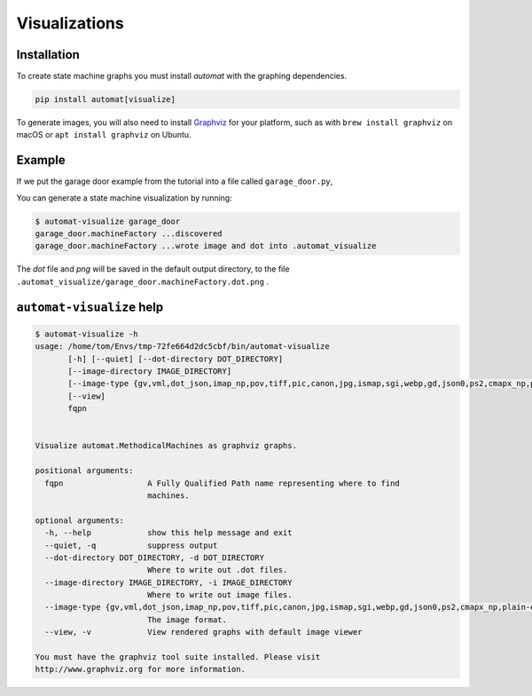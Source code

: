 ================
 Visualizations
================


Installation
============

To create state machine graphs you must install `automat` with the graphing dependencies.


.. code-block:: bash

    pip install automat[visualize]

To generate images, you will also need to install `Graphviz
<https://graphviz.org>`_ for your platform, such as with ``brew install
graphviz`` on macOS or ``apt install graphviz`` on Ubuntu.


Example
=======

If we put the garage door example from the tutorial into a file called ``garage_door.py``,

You can generate a state machine visualization by running:

.. code-block:: bash

    $ automat-visualize garage_door
    garage_door.machineFactory ...discovered
    garage_door.machineFactory ...wrote image and dot into .automat_visualize

The `dot` file and `png` will be saved in the default output directory, to the
file ``.automat_visualize/garage_door.machineFactory.dot.png`` .


.. image:: _static/garage_door.machineFactory.dot.png
   :alt: garage door state machine


``automat-visualize`` help
==========================

.. code-block:: bash

    $ automat-visualize -h
    usage: /home/tom/Envs/tmp-72fe664d2dc5cbf/bin/automat-visualize
           [-h] [--quiet] [--dot-directory DOT_DIRECTORY]
           [--image-directory IMAGE_DIRECTORY]
           [--image-type {gv,vml,dot_json,imap_np,pov,tiff,pic,canon,jpg,ismap,sgi,webp,gd,json0,ps2,cmapx_np,plain-ext,wbmp,xdot_json,ps,cgimage,ico,gtk,pct,gif,json,fig,xlib,xdot1.2,tif,tk,xdot1.4,svgz,gd2,jpe,psd,xdot,bmp,jpeg,x11,cmapx,jp2,imap,png,tga,pict,plain,eps,vmlz,cmap,exr,svg,pdf,vrml,dot}]
           [--view]
           fqpn


    Visualize automat.MethodicalMachines as graphviz graphs.

    positional arguments:
      fqpn                  A Fully Qualified Path name representing where to find
                            machines.

    optional arguments:
      -h, --help            show this help message and exit
      --quiet, -q           suppress output
      --dot-directory DOT_DIRECTORY, -d DOT_DIRECTORY
                            Where to write out .dot files.
      --image-directory IMAGE_DIRECTORY, -i IMAGE_DIRECTORY
                            Where to write out image files.
      --image-type {gv,vml,dot_json,imap_np,pov,tiff,pic,canon,jpg,ismap,sgi,webp,gd,json0,ps2,cmapx_np,plain-ext,wbmp,xdot_json,ps,cgimage,ico,gtk,pct,gif,json,fig,xlib,xdot1.2,tif,tk,xdot1.4,svgz,gd2,jpe,psd,xdot,bmp,jpeg,x11,cmapx,jp2,imap,png,tga,pict,plain,eps,vmlz,cmap,exr,svg,pdf,vrml,dot}, -t {gv,vml,dot_json,imap_np,pov,tiff,pic,canon,jpg,ismap,sgi,webp,gd,json0,ps2,cmapx_np,plain-ext,wbmp,xdot_json,ps,cgimage,ico,gtk,pct,gif,json,fig,xlib,xdot1.2,tif,tk,xdot1.4,svgz,gd2,jpe,psd,xdot,bmp,jpeg,x11,cmapx,jp2,imap,png,tga,pict,plain,eps,vmlz,cmap,exr,svg,pdf,vrml,dot}
                            The image format.
      --view, -v            View rendered graphs with default image viewer

    You must have the graphviz tool suite installed. Please visit
    http://www.graphviz.org for more information.
